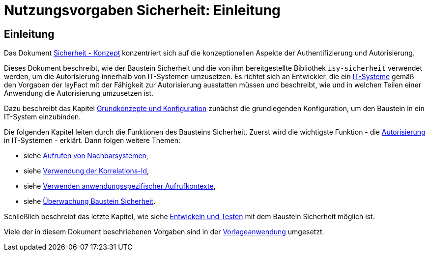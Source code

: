 = Nutzungsvorgaben Sicherheit: Einleitung

// tag::inhalt[]
[[einleitung]]
== Einleitung

Das Dokument xref:nutzungsvorgaben/master.adoc#einleitung[Sicherheit - Konzept] konzentriert sich auf die konzeptionellen Aspekte der Authentifizierung und Autorisierung.

Dieses Dokument beschreibt, wie der Baustein Sicherheit und die von ihm bereitgestellte Bibliothek `isy-sicherheit` verwendet werden, um die Autorisierung innerhalb von IT-Systemen umzusetzen.
Es richtet sich an Entwickler, die ein xref:glossary:glossary:master.adoc#glossar-IT-System>[IT-Systeme] gemäß den Vorgaben der IsyFact mit der Fähigkeit zur Autorisierung ausstatten müssen und beschreibt, wie und in welchen Teilen einer Anwendung die Autorisierung umzusetzen ist.

Dazu beschreibt das Kapitel xref:nutzungsvorgaben/master.adoc#grundkonzepte-und-konfiguration[Grundkonzepte und Konfiguration] zunächst die grundlegenden Konfiguration, um den Baustein in ein IT-System einzubinden.

Die folgenden Kapitel leiten durch die Funktionen des Bausteins Sicherheit.
Zuerst wird die wichtigste Funktion - die xref:nutzungsvorgaben/master.adoc#autorisierung[Autorisierung] in IT-Systemen - erklärt.
Dann folgen weitere Themen:

* siehe xref:nutzungsvorgaben/master.adoc#aufrufen-von-nachbarsystemen[Aufrufen von Nachbarsystemen],
* siehe xref:nutzungsvorgaben/master.adoc#verwendung-der-korrelations-id[Verwendung der Korrelations-Id],
* siehe xref:nutzungsvorgaben/master.adoc#verwenden-anwendungsspezifischer-aufrufkontexte[Verwenden anwendungsspezifischer Aufrufkontexte],
* siehe xref:nutzungsvorgaben/master.adoc#ueberwachung-baustein-sicherheit[Überwachung Baustein Sicherheit].

Schließlich beschreibt das letzte Kapitel, wie siehe xref:nutzungsvorgaben/master.adoc#entwickeln-und-testen[Entwickeln und Testen] mit dem Baustein Sicherheit möglich ist.

Viele der in diesem Dokument beschriebenen Vorgaben sind in der xref:glossary:literaturextern:inhalt.adoc#litextern-vorlageanwendung[Vorlageanwendung] umgesetzt.

// end::inhalt[]
